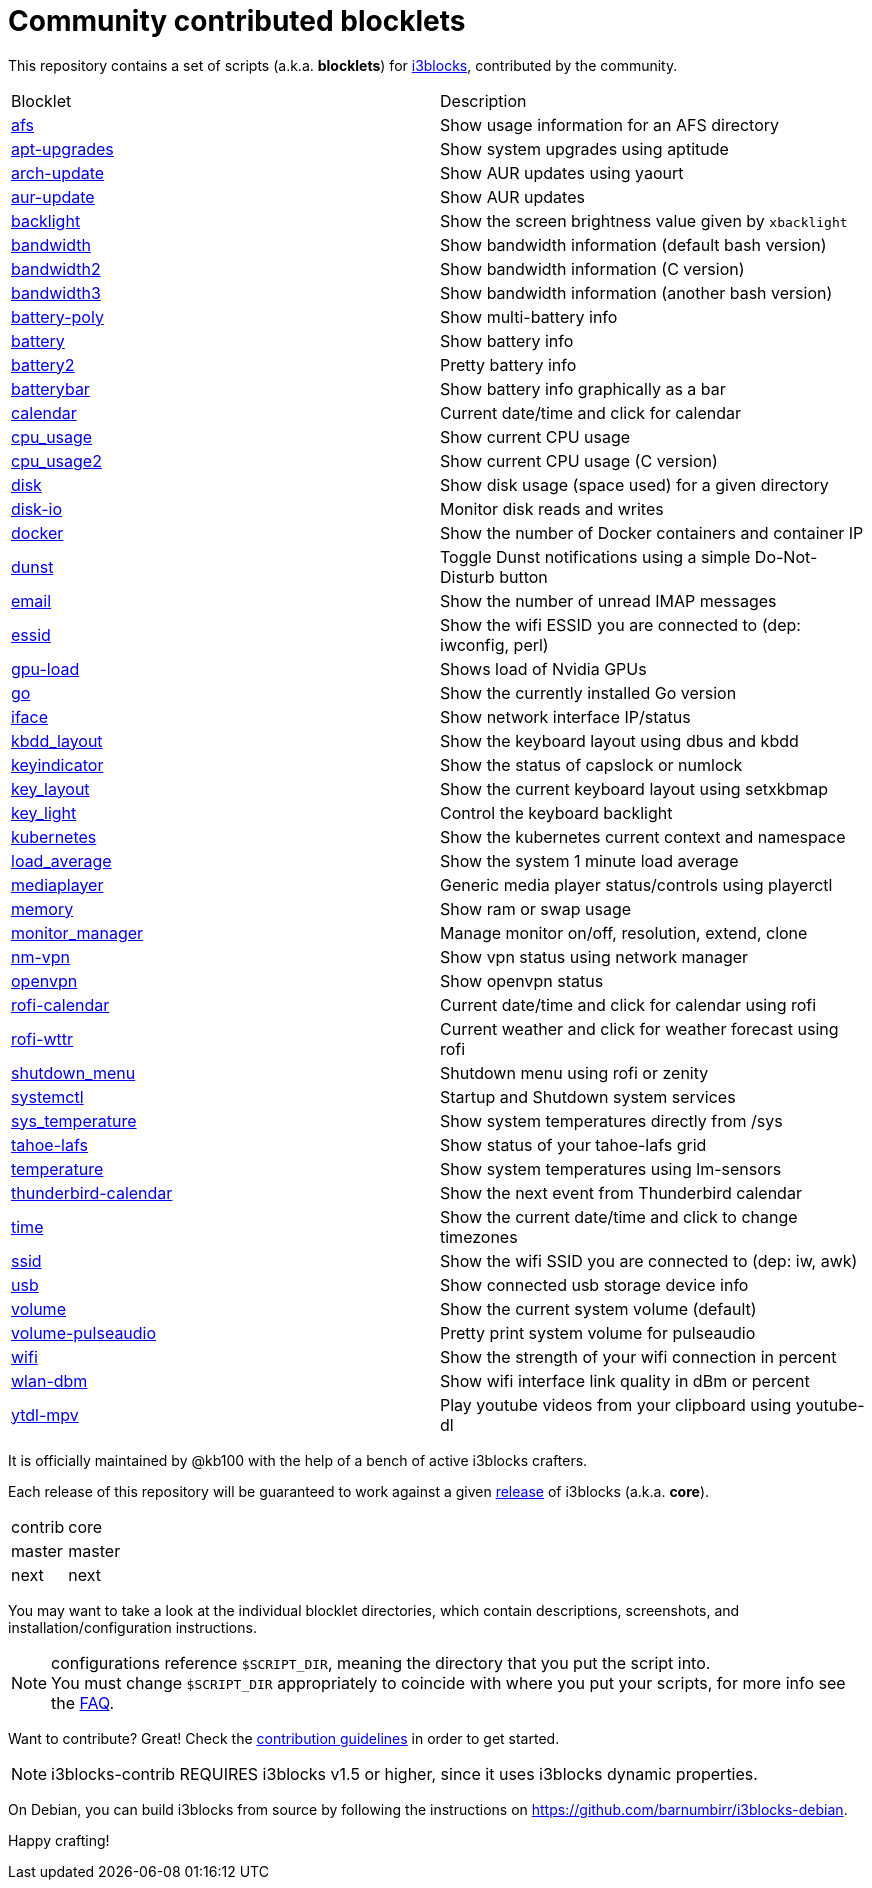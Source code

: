 = Community contributed blocklets

This repository contains a set of scripts (a.k.a. *blocklets*) for link:https://github.com/vivien/i3blocks[i3blocks], contributed by the community.

|===
| Blocklet | Description
| link:afs[] | Show usage information for an AFS directory
| link:apt-upgrades[] | Show system upgrades using aptitude
| link:arch-update[] | Show AUR updates using yaourt
| link:aur-update[] | Show AUR updates
| link:backlight[] | Show the screen brightness value given by `xbacklight`
| link:bandwidth[] | Show bandwidth information (default bash version)
| link:bandwidth2[] | Show bandwidth information (C version)
| link:bandwidth3[] | Show bandwidth information (another bash version)
| link:battery-poly[] | Show multi-battery info
| link:battery[] | Show battery info
| link:battery2[] | Pretty battery info
| link:batterybar[] | Show battery info graphically as a bar
| link:calendar[] | Current date/time and click for calendar
| link:cpu_usage[] | Show current CPU usage
| link:cpu_usage2[] | Show current CPU usage (C version)
| link:disk[] | Show disk usage (space used) for a given directory
| link:disk-io[] | Monitor disk reads and writes
| link:docker[] | Show the number of Docker containers and container IP
| link:dunst[] | Toggle Dunst notifications using a simple Do-Not-Disturb button
| link:email[] | Show the number of unread IMAP messages
| link:essid[] | Show the wifi ESSID you are connected to (dep: iwconfig, perl)
| link:gpu-load[] | Shows load of Nvidia GPUs
| link:go[] | Show the currently installed Go version
| link:iface[] | Show network interface IP/status
| link:kbdd_layout[] | Show the keyboard layout using dbus and kbdd
| link:keyindicator[] | Show the status of capslock or numlock
| link:key_layout[] | Show the current keyboard layout using setxkbmap
| link:key_light[] | Control the keyboard backlight
| link:kubernetes[] | Show the kubernetes current context and namespace
| link:load_average[] | Show the system 1 minute load average
| link:mediaplayer[] | Generic media player status/controls using playerctl
| link:memory[] | Show ram or swap usage
| link:monitor_manager[] | Manage monitor on/off, resolution, extend, clone
| link:nm-vpn[] | Show vpn status using network manager
| link:openvpn[] | Show openvpn status
| link:rofi-calendar[] | Current date/time and click for calendar using rofi
| link:rofi-wttr[] | Current weather and click for weather forecast using rofi
| link:shutdown_menu[] | Shutdown menu using rofi or zenity
| link:systemctl[] | Startup and Shutdown system services
| link:sys_temperature[] | Show system temperatures directly from /sys
| link:tahoe-lafs[] | Show status of your tahoe-lafs grid
| link:temperature[] | Show system temperatures using lm-sensors
| link:thunderbird-calendar[] | Show the next event from Thunderbird calendar
| link:time[] | Show the current date/time and click to change timezones
| link:ssid[] | Show the wifi SSID you are connected to (dep: iw, awk)
| link:usb[] | Show connected usb storage device info
| link:volume[] | Show the current system volume (default)
| link:volume-pulseaudio[] | Pretty print system volume for pulseaudio
| link:wifi[] | Show the strength of your wifi connection in percent
| link:wlan-dbm[] | Show wifi interface link quality in dBm or percent
| link:ytdl-mpv[] | Play youtube videos from your clipboard using youtube-dl
|===

It is officially maintained by @kb100 with the help of a bench of active i3blocks crafters.

Each release of this repository will be guaranteed to work against a given link:https://github.com/vivien/i3blocks/releases[release] of i3blocks (a.k.a. *core*).

|===
| contrib | core
| master | master
| next | next
|===

You may want to take a look at the individual blocklet directories, which contain descriptions, screenshots, and installation/configuration instructions.

NOTE: configurations reference `$SCRIPT_DIR`, meaning the directory that you put the script into. +
You must change `$SCRIPT_DIR` appropriately to coincide with where you put your scripts, for more info see the link:https://github.com/vivien/i3blocks-contrib/wiki/FAQ#blocklets-refer-to-script_dir-what-does-that-mean-how-can-i-use-it[FAQ].

Want to contribute?
Great!
Check the link:https://github.com/vivien/i3blocks-contrib/blob/master/CONTRIBUTING.md[contribution guidelines] in order to get started.

NOTE: i3blocks-contrib REQUIRES i3blocks v1.5 or higher, since it uses i3blocks dynamic properties.

On Debian, you can build i3blocks from source by following the instructions on link:https://github.com/barnumbirr/i3blocks-debian[https://github.com/barnumbirr/i3blocks-debian].

Happy crafting!
